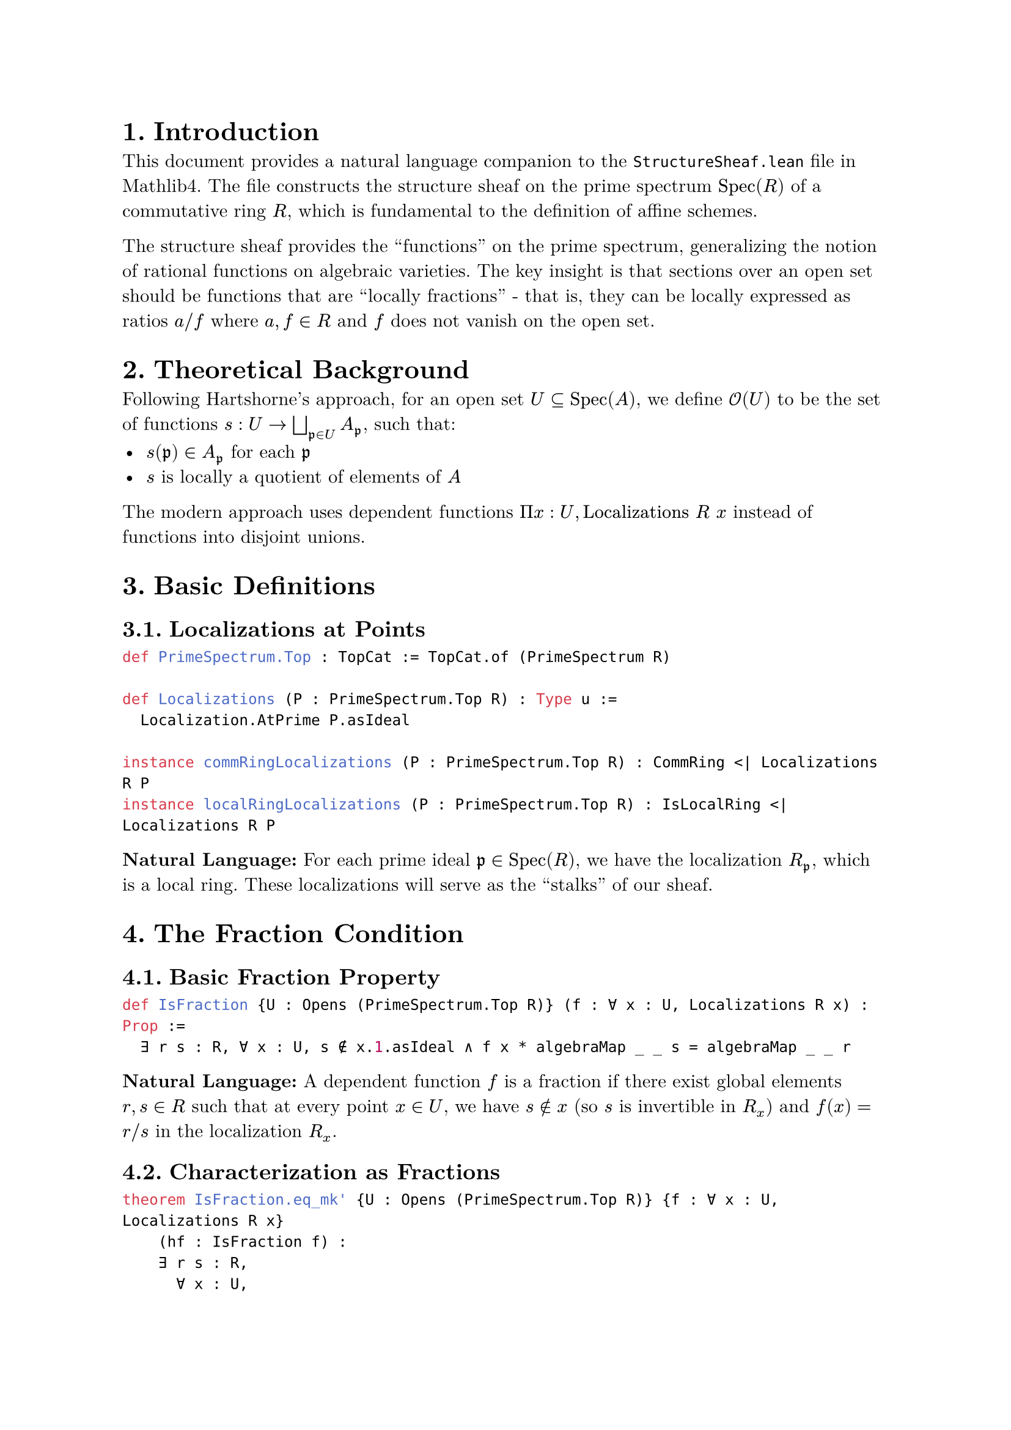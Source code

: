 #set text(font: "New Computer Modern", size: 11pt)
#set page(margin: 1in)
#set heading(numbering: "1.")

= Introduction

This document provides a natural language companion to the `StructureSheaf.lean` file in Mathlib4. The file constructs the structure sheaf on the prime spectrum $"Spec"(R)$ of a commutative ring $R$, which is fundamental to the definition of affine schemes.

The structure sheaf provides the "functions" on the prime spectrum, generalizing the notion of rational functions on algebraic varieties. The key insight is that sections over an open set should be functions that are "locally fractions" - that is, they can be locally expressed as ratios $a\/f$ where $a, f in R$ and $f$ does not vanish on the open set.

= Theoretical Background

Following Hartshorne's approach, for an open set $U subset.eq "Spec"(A)$, we define $cal(O)(U)$ to be the set of functions $s : U -> union.sq.big_(frak(p) in U) A_(frak(p))$, such that:
- $s(frak(p)) in A_(frak(p))$ for each $frak(p)$
- $s$ is locally a quotient of elements of $A$

The modern approach uses dependent functions $Pi x : U, "Localizations" R space x$ instead of functions into disjoint unions.

= Basic Definitions

== Localizations at Points

```lean
def PrimeSpectrum.Top : TopCat := TopCat.of (PrimeSpectrum R)

def Localizations (P : PrimeSpectrum.Top R) : Type u :=
  Localization.AtPrime P.asIdeal

instance commRingLocalizations (P : PrimeSpectrum.Top R) : CommRing <| Localizations R P
instance localRingLocalizations (P : PrimeSpectrum.Top R) : IsLocalRing <| Localizations R P
```

*Natural Language:* For each prime ideal $frak(p) in "Spec"(R)$, we have the localization $R_(frak(p))$, which is a local ring. These localizations will serve as the "stalks" of our sheaf.

= The Fraction Condition

== Basic Fraction Property

```lean
def IsFraction {U : Opens (PrimeSpectrum.Top R)} (f : ∀ x : U, Localizations R x) : Prop :=
  ∃ r s : R, ∀ x : U, s ∉ x.1.asIdeal ∧ f x * algebraMap _ _ s = algebraMap _ _ r
```

*Natural Language:* A dependent function $f$ is a fraction if there exist global elements $r, s in R$ such that at every point $x in U$, we have $s in.not x$ (so $s$ is invertible in $R_x$) and $f(x) = r\/s$ in the localization $R_x$.

== Characterization as Fractions

```lean
theorem IsFraction.eq_mk' {U : Opens (PrimeSpectrum.Top R)} {f : ∀ x : U, Localizations R x}
    (hf : IsFraction f) :
    ∃ r s : R,
      ∀ x : U,
        ∃ hs : s ∉ x.1.asIdeal,
          f x =
            IsLocalization.mk' (Localization.AtPrime _) r
              (⟨s, hs⟩ : (x : PrimeSpectrum.Top R).asIdeal.primeCompl)
```

*Natural Language:* If a function is a fraction, then it can be explicitly written as $r\/s$ using the localization construction at each point, where $s$ is in the prime complement of each prime ideal.

== Prelocal Property

```lean
def isFractionPrelocal : PrelocalPredicate (Localizations R) where
  pred {_} f := IsFraction f
  res := by rintro V U i f ⟨r, s, w⟩; exact ⟨r, s, fun x => w (i x)⟩
```

*Natural Language:* The property of being a fraction is "prelocal": if it holds on an open set $U$, it also holds on any open subset $V subset.eq U$. This is because the same fraction representation works on smaller open sets.

= Local Fractions

== The Local Fraction Condition

```lean
def isLocallyFraction : LocalPredicate (Localizations R) :=
  (isFractionPrelocal R).sheafify

theorem isLocallyFraction_pred {U : Opens (PrimeSpectrum.Top R)} (f : ∀ x : U, Localizations R x) :
    (isLocallyFraction R).pred f =
      ∀ x : U,
        ∃ (V : _) (_ : x.1 ∈ V) (i : V ⟶ U),
          ∃ r s : R,
            ∀ y : V, s ∉ y.1.asIdeal ∧ f (i y : U) * algebraMap _ _ s = algebraMap _ _ r
```

*Natural Language:* A function is locally a fraction if around every point, there exists a neighborhood where the function can be expressed as a single fraction $r\/s$. This is the sheafification of the basic fraction condition.

== Subring Structure

```lean
def sectionsSubring (U : (Opens (PrimeSpectrum.Top R))ᵒᵖ) :
    Subring (∀ x : U.unop, Localizations R x) where
  carrier := { f | (isLocallyFraction R).pred f }
  zero_mem' := -- proof that 0 is locally a fraction
  one_mem' := -- proof that 1 is locally a fraction
  add_mem' := -- proof that sum of local fractions is local fraction
  mul_mem' := -- proof that product of local fractions is local fraction
  neg_mem' := -- proof that negative of local fraction is local fraction
```

*Natural Language:* The functions that are locally fractions form a subring of all dependent functions. This gives us the ring structure we need for our structure sheaf.

= The Structure Sheaf Construction

== Sheaf in Types

```lean
def structureSheafInType : Sheaf (Type u) (PrimeSpectrum.Top R) :=
  subsheafToTypes (isLocallyFraction R)
```

*Natural Language:* First, we construct the structure sheaf as a sheaf of types, where sections are locally constant fractions.

== Ring Structure on Sections

```lean
instance commRingStructureSheafInTypeObj (U : (Opens (PrimeSpectrum.Top R))ᵒᵖ) :
    CommRing ((structureSheafInType R).1.obj U) :=
  (sectionsSubring R U).toCommRing

def structurePresheafInCommRing : Presheaf CommRingCat (PrimeSpectrum.Top R) where
  obj U := CommRingCat.of ((structureSheafInType R).1.obj U)
  map i := CommRingCat.ofHom ((structureSheafInType R).1.map i)
```

*Natural Language:* The sections carry a natural commutative ring structure inherited from the subring of locally constant fractions. This gives us a presheaf of commutative rings.

== The Main Structure Sheaf

```lean
def Spec.structureSheaf : Sheaf CommRingCat (PrimeSpectrum.Top R) :=
  ⟨structurePresheafInCommRing R, isSheaf_of_isSheaf_comp _ (structureSheafInType R).2⟩
```

*Natural Language:* The structure sheaf on $"Spec"(R)$ is the sheaf of commutative rings whose sections over an open set are functions that are locally expressible as fractions of elements from $R$.

= Basic Operations

== Constant Functions

```lean
def const (f g : R) (U : Opens (PrimeSpectrum.Top R))
    (hu : ∀ x : PrimeSpectrum.Top R, x ∈ U → g ∉ x.asIdeal) :
    (structureSheaf R).1.obj (op U) :=
  ⟨fun x : U => algebraMap _ _ f * (algebraMap _ _ g)⁻¹, ⟨f, g, fun x => ⟨hu x.1 x.2, by simp⟩⟩⟩
```

*Natural Language:* For elements $f, g in R$ where $g$ doesn't vanish on an open set $U$, we can form the constant function $f\/g$ as a section over $U$. This gives us a way to embed ring elements into the structure sheaf.

== Properties of Constants

```lean
theorem const_zero (f : R) (U hu) : const R 0 f U hu = 0
theorem const_one (U) : (const R 1 1 U fun _ _ => Submonoid.one_mem _) = 1
theorem const_add (f₁ f₂ g₁ g₂ : R) (U hu₁ hu₂) :
    const R f₁ g₁ U hu₁ + const R f₂ g₂ U hu₂ = const R (f₁ * g₂ + f₂ * g₁) (g₁ * g₂) U (by ...)
theorem const_mul (f₁ f₂ g₁ g₂ : R) (U hu₁ hu₂) :
    const R f₁ g₁ U hu₁ * const R f₂ g₂ U hu₂ = const R (f₁ * f₂) (g₁ * g₂) U (by ...)
```

*Natural Language:* Constant functions behave exactly as expected: zero gives the zero section, the constant $1\/1$ gives the unit section, and arithmetic operations on constants correspond to the appropriate fraction arithmetic.

= Global Sections and Ring Homomorphisms

== From Ring to Opens

```lean
def toOpen (U : Opens (PrimeSpectrum.Top R)) :
    CommRingCat.of R ⟶ (structureSheaf R).1.obj (op U) :=
  ⟨fun f => const R f 1 U fun _ _ => Submonoid.one_mem _, by ring⟩
```

*Natural Language:* Any ring element $f in R$ can be viewed as a constant function $f\/1$ on any open set. This gives us a canonical ring homomorphism from $R$ to the sections over any open set.

== From Ring to Stalks

```lean
def toStalk (x : PrimeSpectrum.Top R) : CommRingCat.of R ⟶ (structureSheaf R).presheaf.stalk x :=
  toOpen R ⊤ ≫ (structureSheaf R).presheaf.germ ⟨x, trivial⟩
```

*Natural Language:* We can also map ring elements to any stalk by first viewing them as global sections, then taking the germ at the desired point.

== Relationship Between Opens and Stalks

```lean
theorem toOpen_germ (U : Opens (PrimeSpectrum.Top R)) (x : PrimeSpectrum.Top R) (hx : x ∈ U) :
    toOpen R U ≫ (structureSheaf R).presheaf.germ ⟨x, hx⟩ = toStalk R x

theorem germ_toOpen (U : Opens (PrimeSpectrum.Top R)) (x : PrimeSpectrum.Top R) (hx : x ∈ U) (f : R) :
    (structureSheaf R).presheaf.germ ⟨x, hx⟩ (toOpen R U f) = toStalk R x f
```

*Natural Language:* Taking the germ of a constant section is the same as mapping the element directly to the stalk. This shows the consistency of our constructions.

= Key Isomorphisms

== Stalk Isomorphism

```lean
def stalkIso (x : PrimeSpectrum.Top R) :
    (structureSheaf R).presheaf.stalk x ≅ CommRingCat.of (Localization.AtPrime x.asIdeal) :=
  { hom := stalkToFiberRingHom R x
    inv := localizationToStalk R x
    hom_inv_id := -- proof
    inv_hom_id := -- proof }
```

*Natural Language:* The stalk of the structure sheaf at a prime $frak(p)$ is canonically isomorphic to the localization $R_(frak(p))$. This is the fundamental connection between the geometric (sheaf) and algebraic (localization) perspectives.

== Basic Open Isomorphism

```lean
def basicOpenIso (f : R) :
    (structureSheaf R).1.obj (op (PrimeSpectrum.basicOpen f)) ≅ CommRingCat.of (Localization.Away f) :=
  { hom := toBasicOpen R f
    inv := -- inverse map
    hom_inv_id := -- proof
    inv_hom_id := -- proof }
```

*Natural Language:* The sections of the structure sheaf over a basic open $D(f) = {x : f in.not x}$ are canonically isomorphic to the localization $R[f^(-1)]$. This shows that basic opens correspond exactly to localizations.

== Global Sections Isomorphism

```lean
def globalSectionsIso : CommRingCat.of R ≅ (structureSheaf R).1.obj (op ⊤) :=
  { hom := toOpen R ⊤
    inv := -- inverse map
    hom_inv_id := -- proof
    inv_hom_id := -- proof }
```

*Natural Language:* The global sections of the structure sheaf are canonically isomorphic to the original ring $R$. This establishes that $Gamma("Spec"(R), cal(O)) tilde.eq R$, a fundamental property of affine schemes.

= Unit and Invertibility Properties

== Units in Basic Opens

```lean
theorem isUnit_to_basicOpen_self (f : R) : IsUnit (toOpen R (PrimeSpectrum.basicOpen f) f) :=
```

*Natural Language:* An element $f in R$ becomes a unit when viewed as a section over the basic open $D(f)$. This makes geometric sense: $f$ is invertible exactly where it doesn't vanish.

== Units in Stalks

```lean
theorem isUnit_toStalk (x : PrimeSpectrum.Top R) (f : x.asIdeal.primeCompl) :
    IsUnit (toStalk R x f) :=
```

*Natural Language:* Elements that are not in a prime ideal $frak(p)$ become units in the stalk at $frak(p)$. This reflects the definition of localization.

= Localization Maps and Compatibility

== Localization to Stalk

```lean
def localizationToStalk (x : PrimeSpectrum.Top R) :
    CommRingCat.of (Localization.AtPrime x.asIdeal) ⟶ (structureSheaf R).presheaf.stalk x :=

theorem localizationToStalk_of (x : PrimeSpectrum.Top R) (f : R) :
    localizationToStalk R x (algebraMap _ _ f) = toStalk R x f

theorem localizationToStalk_mk' (x : PrimeSpectrum.Top R) (f : R) (s : x.asIdeal.primeCompl) :
    localizationToStalk R x (IsLocalization.mk' _ f s) =
    (structureSheaf R).presheaf.germ ⟨x, trivial⟩ (toOpen R ⊤ f) *
    (toStalk R x s)⁻¹
```

*Natural Language:* There are canonical maps from localizations to stalks that respect the algebraic operations. The map sends $f\/s$ to the germ of $f$ times the inverse of the germ of $s$.

== Open to Localization

```lean
def openToLocalization (U : Opens (PrimeSpectrum.Top R)) (x : PrimeSpectrum.Top R) (hx : x ∈ U) :
    (structureSheaf R).1.obj (op U) ⟶ CommRingCat.of (Localization.AtPrime x.asIdeal) :=
  (structureSheaf R).presheaf.germ ⟨x, hx⟩ ≫ stalkToFiberRingHom R x
```

*Natural Language:* Sections over an open set containing a point can be evaluated at that point, giving an element of the localization at that point's prime ideal.

= Computational Aspects

== Explicit Section Formulas

```lean
theorem toOpen_apply (U : Opens (PrimeSpectrum.Top R)) (f : R) (x : U) :
    (toOpen R U f).val x = algebraMap _ _ f

theorem res_apply (U V : Opens (PrimeSpectrum.Top R)) (i : V ⟶ U)
    (s : (structureSheaf R).1.obj (op U)) (x : V) :
    ((structureSheaf R).1.map i.op s).val x = s.val (i x)
```

*Natural Language:* The explicit formulas show how sections behave: constant sections have the expected values, and restriction simply composes with the inclusion map.

= Advanced Properties

== Existence of Local Representations

```lean
theorem exists_const (U) (s : (structureSheaf R).1.obj (op U)) (x : PrimeSpectrum.Top R)
    (hx : x ∈ U) : ∃ (V) (_ : x ∈ V) (i : V ⟶ U) (f g : R)
    (_ : ∀ y ∈ V, g ∉ y.asIdeal),
    (structureSheaf R).1.map i.op s = const R f g V _
```

*Natural Language:* Every section can be locally represented as a constant fraction. This is the key property that characterizes the structure sheaf: all sections are locally fractions.

== Uniqueness and Extension

The structure sheaf construction ensures that:
- Sections are determined by their local behavior
- Local data can be glued to global sections when compatible
- The resulting sheaf has the correct stalks (localizations)
- Basic opens correspond to localizations

= Conclusion

The structure sheaf construction provides the algebraic foundation for defining schemes. Key insights:

- *Local-Global Principle*: Functions are defined locally as fractions and glued globally
- *Stalks are Localizations*: The local rings of the sheaf are exactly the algebraic localizations
- *Basic Opens and Localization*: Geometric opens correspond to algebraic localizations
- *Global Sections Recovery*: The original ring is recovered as global sections

This construction bridges the gap between commutative algebra (rings, localizations, prime ideals) and algebraic geometry (spaces, sheaves, local rings), providing the foundation for the theory of schemes in Mathlib4.